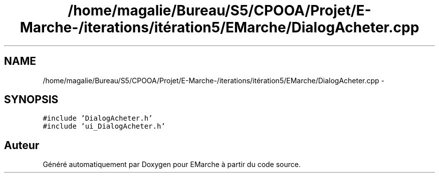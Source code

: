 .TH "/home/magalie/Bureau/S5/CPOOA/Projet/E-Marche-/iterations/itération5/EMarche/DialogAcheter.cpp" 3 "Vendredi 18 Décembre 2015" "Version 5" "EMarche" \" -*- nroff -*-
.ad l
.nh
.SH NAME
/home/magalie/Bureau/S5/CPOOA/Projet/E-Marche-/iterations/itération5/EMarche/DialogAcheter.cpp \- 
.SH SYNOPSIS
.br
.PP
\fC#include 'DialogAcheter\&.h'\fP
.br
\fC#include 'ui_DialogAcheter\&.h'\fP
.br

.SH "Auteur"
.PP 
Généré automatiquement par Doxygen pour EMarche à partir du code source\&.
